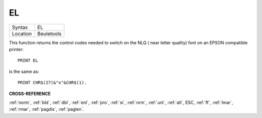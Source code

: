 ..  _el:

EL
==

+----------+-------------------------------------------------------------------+
| Syntax   |  EL                                                               |
+----------+-------------------------------------------------------------------+
| Location |  Beuletools                                                       |
+----------+-------------------------------------------------------------------+

This function returns the control codes needed to switch on the NLQ ( near letter
quality) font on an EPSON compatible printer::

    PRINT EL

is the same as::

    PRINT CHR$(27)&"x"&CHR$(1).

**CROSS-REFERENCE**

:ref:`norm`, :ref:`bld`,
:ref:`dbl`, :ref:`enl`,
:ref:`pro`, :ref:`si`,
:ref:`nrm`, :ref:`unl`,
:ref:`alt`, ESC,
:ref:`ff`, :ref:`lmar`,
:ref:`rmar`, :ref:`pagdis`,
:ref:`paglen`.

